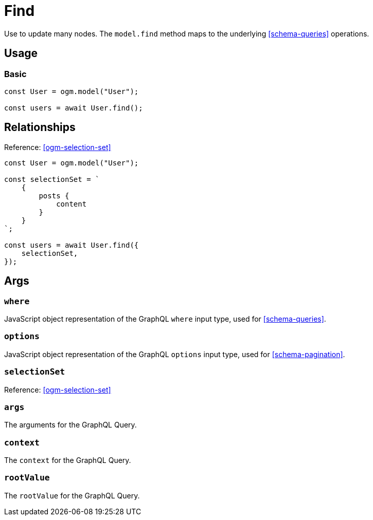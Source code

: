 [[ogm-methods-find]]
= Find

Use to update many nodes. The `model.find` method maps to the underlying <<schema-queries>> operations.

== Usage

=== Basic

[source, javascript]
----
const User = ogm.model("User");

const users = await User.find();
----


== Relationships
Reference: <<ogm-selection-set>>

[source, javascript]
----
const User = ogm.model("User");

const selectionSet = `
    {
        posts {
            content
        }
    }
`;

const users = await User.find({
    selectionSet,
});
----

== Args

=== `where`
JavaScript object representation of the GraphQL `where` input type, used for <<schema-queries>>.

=== `options`
JavaScript object representation of the GraphQL `options` input type, used for <<schema-pagination>>.

=== `selectionSet`

Reference: <<ogm-selection-set>>

=== `args`
The arguments for the GraphQL Query. 

=== `context`
The `context` for the GraphQL Query. 

=== `rootValue`
The `rootValue` for the GraphQL Query. 
